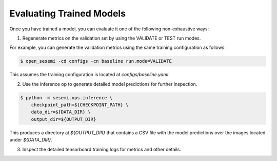 Evaluating Trained Models
-------------------------

Once you have trained a model, you can evaluate it one of the following non-exhaustive ways:

1. Regenerate metrics on the validation set by using the VALIDATE or TEST run modes.

For example, you can generate the validation metrics using the same training configuration as follows:

.. code-block:: bash

    $ open_sesemi -cd configs -cn baseline run.mode=VALIDATE

This assumes the training configuration is located at `configs/baseline.yaml`.

2. Use the inference op to generate detailed model predictions for further inspection.

.. code-block:: bash

    $ python -m sesemi.ops.inference \
        checkpoint_path=${CHECKPOINT_PATH} \
        data_dir=${DATA_DIR} \
        output_dir=${OUTPUT_DIR}

This produces a directory at `${OUTPUT_DIR}` that contains a CSV file with the model predictions
over the images located under `${DATA_DIR}`.

3. Inspect the detailed tensorboard training logs for metrics and other details.